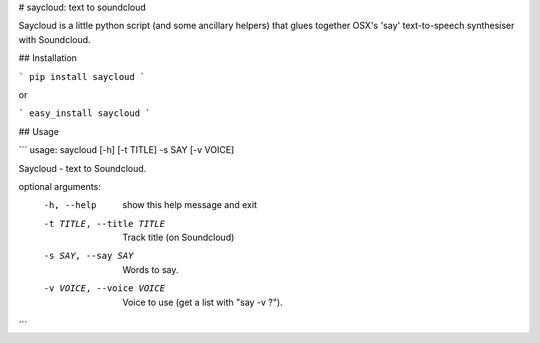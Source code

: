 # saycloud: text to soundcloud

Saycloud is a little python script (and some ancillary helpers) that glues together OSX's 'say' text-to-speech synthesiser with Soundcloud.

## Installation

```
pip install saycloud
```

or

```
easy_install saycloud
```

## Usage

```
usage: saycloud [-h] [-t TITLE] -s SAY [-v VOICE]

Saycloud - text to Soundcloud.

optional arguments:
  -h, --help            show this help message and exit
  -t TITLE, --title TITLE
                        Track title (on Soundcloud)
  -s SAY, --say SAY     Words to say.
  -v VOICE, --voice VOICE
                        Voice to use (get a list with "say -v ?").
```
